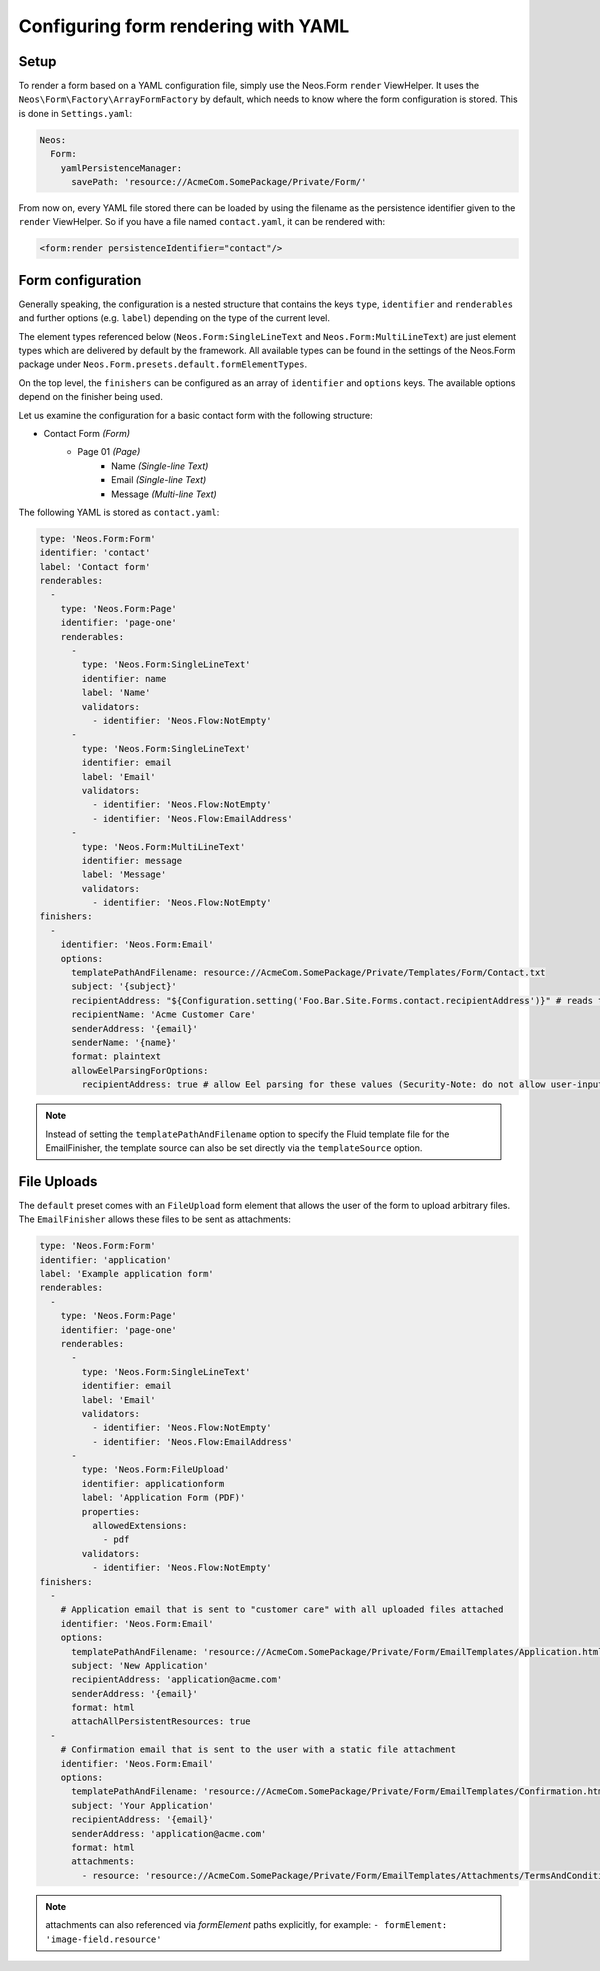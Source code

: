 .. _configuring-form-yaml:

Configuring form rendering with YAML
====================================

Setup
-----

To render a form based on a YAML configuration file, simply use the Neos.Form ``render`` ViewHelper.
It uses the ``Neos\Form\Factory\ArrayFormFactory`` by default, which needs to know where the form
configuration is stored. This is done in ``Settings.yaml``:

.. code-block:: yaml

    Neos:
      Form:
        yamlPersistenceManager:
          savePath: 'resource://AcmeCom.SomePackage/Private/Form/'

From now on, every YAML file stored there can be loaded by using the filename as the persistence
identifier given to the ``render`` ViewHelper. So if you have a file named ``contact.yaml``, it
can be rendered with:

.. code-block:: html

    <form:render persistenceIdentifier="contact"/>

Form configuration
------------------

Generally speaking, the configuration is a nested structure that contains the keys ``type``, ``identifier`` and
``renderables`` and further options (e.g. ``label``) depending on the type of the current level.

The element types referenced below (``Neos.Form:SingleLineText`` and ``Neos.Form:MultiLineText``)
are just element types which are delivered by default by the framework. All available types can be
found in the settings of the Neos.Form package under ``Neos.Form.presets.default.formElementTypes``.

On the top level, the ``finishers`` can be configured as an array of ``identifier`` and ``options`` keys. The
available options depend on the finisher being used.

Let us examine the configuration for a basic contact form with the following structure:

* Contact Form *(Form)*
    * Page 01 *(Page)*
        * Name *(Single-line Text)*
        * Email *(Single-line Text)*
        * Message *(Multi-line Text)*

The following YAML is stored as ``contact.yaml``:

.. code-block:: yaml

    type: 'Neos.Form:Form'
    identifier: 'contact'
    label: 'Contact form'
    renderables:
      -
        type: 'Neos.Form:Page'
        identifier: 'page-one'
        renderables:
          -
            type: 'Neos.Form:SingleLineText'
            identifier: name
            label: 'Name'
            validators:
              - identifier: 'Neos.Flow:NotEmpty'
          -
            type: 'Neos.Form:SingleLineText'
            identifier: email
            label: 'Email'
            validators:
              - identifier: 'Neos.Flow:NotEmpty'
              - identifier: 'Neos.Flow:EmailAddress'
          -
            type: 'Neos.Form:MultiLineText'
            identifier: message
            label: 'Message'
            validators:
              - identifier: 'Neos.Flow:NotEmpty'
    finishers:
      -
        identifier: 'Neos.Form:Email'
        options:
          templatePathAndFilename: resource://AcmeCom.SomePackage/Private/Templates/Form/Contact.txt
          subject: '{subject}'
          recipientAddress: "${Configuration.setting('Foo.Bar.Site.Forms.contact.recipientAddress')}" # reads the recipient address from the configuration. See `allowEelParsingForOptions`
          recipientName: 'Acme Customer Care'
          senderAddress: '{email}'
          senderName: '{name}'
          format: plaintext
          allowEelParsingForOptions:
            recipientAddress: true # allow Eel parsing for these values (Security-Note: do not allow user-input options like `senderAddress` or `senderName`)

.. note:: Instead of setting the ``templatePathAndFilename`` option to specify the Fluid template file for the EmailFinisher,
          the template source can also be set directly via the ``templateSource`` option.


File Uploads
------------

The ``default`` preset comes with an ``FileUpload`` form element that allows the user of the form to upload arbitrary
files.
The ``EmailFinisher`` allows these files to be sent as attachments:

.. code-block:: yaml

    type: 'Neos.Form:Form'
    identifier: 'application'
    label: 'Example application form'
    renderables:
      -
        type: 'Neos.Form:Page'
        identifier: 'page-one'
        renderables:
          -
            type: 'Neos.Form:SingleLineText'
            identifier: email
            label: 'Email'
            validators:
              - identifier: 'Neos.Flow:NotEmpty'
              - identifier: 'Neos.Flow:EmailAddress'
          -
            type: 'Neos.Form:FileUpload'
            identifier: applicationform
            label: 'Application Form (PDF)'
            properties:
              allowedExtensions:
                - pdf
            validators:
              - identifier: 'Neos.Flow:NotEmpty'
    finishers:
      -
        # Application email that is sent to "customer care" with all uploaded files attached
        identifier: 'Neos.Form:Email'
        options:
          templatePathAndFilename: 'resource://AcmeCom.SomePackage/Private/Form/EmailTemplates/Application.html'
          subject: 'New Application'
          recipientAddress: 'application@acme.com'
          senderAddress: '{email}'
          format: html
          attachAllPersistentResources: true
      -
        # Confirmation email that is sent to the user with a static file attachment
        identifier: 'Neos.Form:Email'
        options:
          templatePathAndFilename: 'resource://AcmeCom.SomePackage/Private/Form/EmailTemplates/Confirmation.html'
          subject: 'Your Application'
          recipientAddress: '{email}'
          senderAddress: 'application@acme.com'
          format: html
          attachments:
            - resource: 'resource://AcmeCom.SomePackage/Private/Form/EmailTemplates/Attachments/TermsAndConditions.pdf'

.. note:: attachments can also referenced via `formElement` paths explicitly, for example: ``- formElement: 'image-field.resource'``